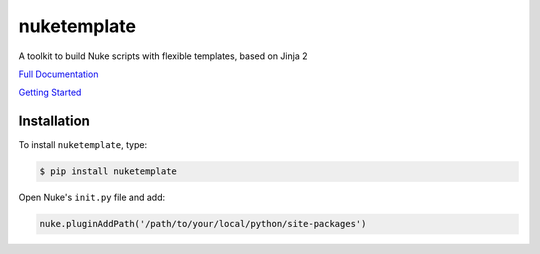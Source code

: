 nuketemplate
============

.. image:: https://img.shields.io/pypi/l/nuketemplate.svg
    :target: https://pypi.python.org/pypi/nuketemplate
.. image:: https://img.shields.io/pypi/pyversions/nuketemplate.svg
    :target: https://pypi.python.org/pypi/nuketemplate
.. image:: https://img.shields.io/pypi/v/nuketemplate.svg
    :target: https://pypi.python.org/pypi/nuketemplate
.. image:: https://img.shields.io/pypi/wheel/nuketemplate.svg
    :target: https://pypi.python.org/pypi/nuketemplate
.. image:: https://readthedocs.org/projects/nuketemplate/badge/?version=latest
    :target: https://readthedocs.org/projects/nuketemplate/?badge=latest

A toolkit to build Nuke scripts with flexible templates, based on Jinja 2

`Full Documentation`_

`Getting Started`_

Installation
------------

To install ``nuketemplate``, type:

.. code-block:: bash

    $ pip install nuketemplate

Open Nuke's ``init.py`` file and add:

.. code-block:: python

    nuke.pluginAddPath('/path/to/your/local/python/site-packages')

.. _Full Documentation: http://nuketemplate.readthedocs.io/en/latest/
.. _Getting Started: http://nuketemplate.readthedocs.io/en/latest/getting_started.html
